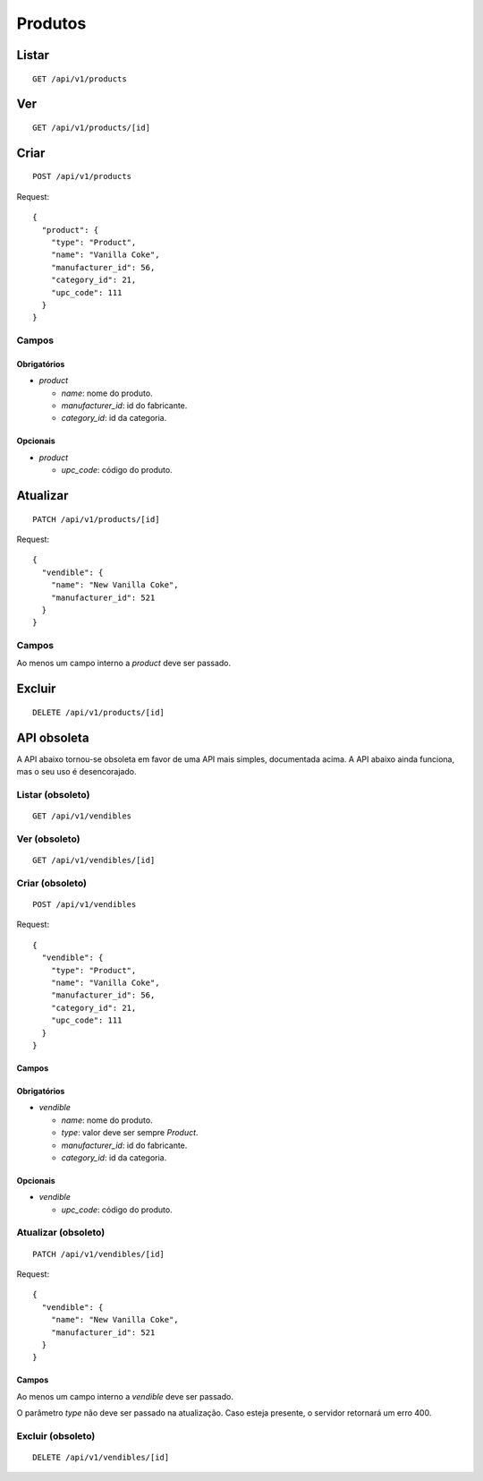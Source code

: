 ########
Produtos
########

Listar
======

::

    GET /api/v1/products

Ver
===

::

    GET /api/v1/products/[id]

Criar
=====

::

    POST /api/v1/products

Request::

    {
      "product": {
        "type": "Product",
        "name": "Vanilla Coke",
        "manufacturer_id": 56,
        "category_id": 21,
        "upc_code": 111
      }
    }

Campos
------

Obrigatórios
^^^^^^^^^^^^

* *product*

  * *name*: nome do produto.
  * *manufacturer_id*: id do fabricante.
  * *category_id*: id da categoria.

Opcionais
^^^^^^^^^

* *product*

  * *upc_code*: código do produto.

Atualizar
=========

::

    PATCH /api/v1/products/[id]

Request::

    {
      "vendible": {
        "name": "New Vanilla Coke",
        "manufacturer_id": 521
      }
    }

Campos
------

Ao menos um campo interno a *product* deve ser passado.

Excluir
=======

::

    DELETE /api/v1/products/[id]

API obsoleta
============

A API abaixo tornou-se obsoleta em favor de uma API mais simples, documentada acima. A API abaixo ainda funciona, mas o seu uso é desencorajado.

Listar (obsoleto)
-----------------

::

    GET /api/v1/vendibles

Ver (obsoleto)
--------------

::

    GET /api/v1/vendibles/[id]

Criar (obsoleto)
----------------

::

    POST /api/v1/vendibles

Request::

    {
      "vendible": {
        "type": "Product",
        "name": "Vanilla Coke",
        "manufacturer_id": 56,
        "category_id": 21,
        "upc_code": 111
      }
    }

Campos
^^^^^^

Obrigatórios
^^^^^^^^^^^^

* *vendible*

  * *name*: nome do produto.
  * *type*: valor deve ser sempre *Product*.
  * *manufacturer_id*: id do fabricante.
  * *category_id*: id da categoria.

Opcionais
^^^^^^^^^

* *vendible*

  * *upc_code*: código do produto.

Atualizar (obsoleto)
--------------------

::

    PATCH /api/v1/vendibles/[id]

Request::

    {
      "vendible": {
        "name": "New Vanilla Coke",
        "manufacturer_id": 521
      }
    }

Campos
^^^^^^

Ao menos um campo interno a *vendible* deve ser passado.

O parâmetro *type* não deve ser passado na atualização. Caso esteja presente, o servidor retornará um erro 400.

Excluir (obsoleto)
------------------

::

    DELETE /api/v1/vendibles/[id]
